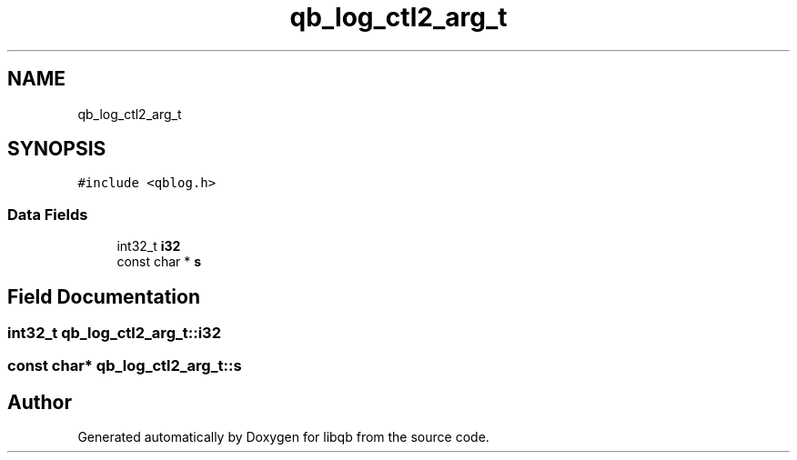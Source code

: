 .TH "qb_log_ctl2_arg_t" 3 "Sun Dec 2 2018" "Version 1.0.3" "libqb" \" -*- nroff -*-
.ad l
.nh
.SH NAME
qb_log_ctl2_arg_t
.SH SYNOPSIS
.br
.PP
.PP
\fC#include <qblog\&.h>\fP
.SS "Data Fields"

.in +1c
.ti -1c
.RI "int32_t \fBi32\fP"
.br
.ti -1c
.RI "const char * \fBs\fP"
.br
.in -1c
.SH "Field Documentation"
.PP 
.SS "int32_t qb_log_ctl2_arg_t::i32"

.SS "const char* qb_log_ctl2_arg_t::s"


.SH "Author"
.PP 
Generated automatically by Doxygen for libqb from the source code\&.
